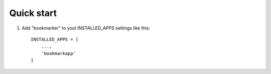 ===========
Quick start
===========

1. Add "bookmarker" to yout INSTALLED_APPS settings like this::

    INSTALLED_APPS = [
        ...,
        'bookmarkapp'
    ]

